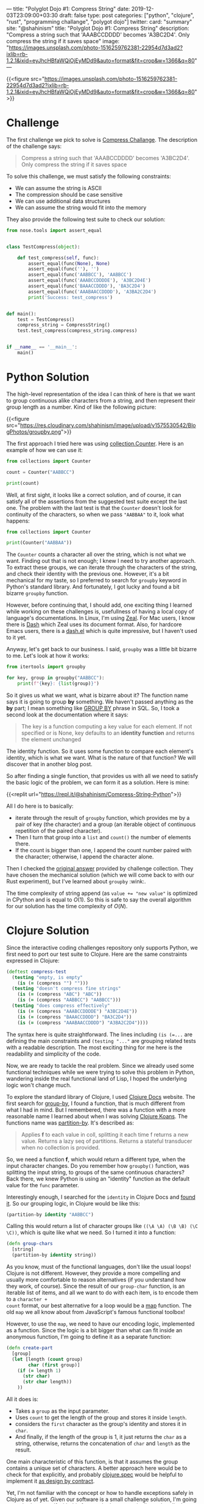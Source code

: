 ---
title: "Polyglot Dojo #1: Compress String"
date: 2019-12-03T23:09:00+03:30
draft: false
type: post
categories: ["python", "clojure", "rust", "programming challange", "polygot dojo"]
twitter:
  card: "summary"
  site: "@shahinism"
  title: "Polyglot Dojo #1: Compress String"
  description: "Compress a string such that 'AAABCCDDDD' becomes 'A3BC2D4'. Only compress the string if it saves space"
  image: "https://images.unsplash.com/photo-1516259762381-22954d7d3ad2?ixlib=rb-1.2.1&ixid=eyJhcHBfaWQiOjEyMDd9&auto=format&fit=crop&w=1366&q=80"
---

{{<figure src="https://images.unsplash.com/photo-1516259762381-22954d7d3ad2?ixlib=rb-1.2.1&ixid=eyJhcHBfaWQiOjEyMDd9&auto=format&fit=crop&w=1366&q=80">}}

* Challenge
The first challenge we pick to solve is [[https://github.com/donnemartin/interactive-coding-challenges/blob/master/arrays_strings/compress/compress_challenge.ipynb][Compress Challange]]. The description of
the challenge says:

#+begin_quote
Compress a string such that 'AAABCCDDDD' becomes 'A3BC2D4'. Only compress the string if it saves space
#+end_quote

To solve this challenge, we must satisfy the following constraints:

- We can assume the string is ASCII
- The compression should be case sensitive
- We can use additional data structures
- We can assume the string would fit into the memory

They also provide the following test suite to check our solution:

#+BEGIN_SRC python
from nose.tools import assert_equal


class TestCompress(object):

    def test_compress(self, func):
        assert_equal(func(None), None)
        assert_equal(func(''), '')
        assert_equal(func('AABBCC'), 'AABBCC')
        assert_equal(func('AAABCCDDDDE'), 'A3BC2D4E')
        assert_equal(func('BAAACCDDDD'), 'BA3C2D4')
        assert_equal(func('AAABAACCDDDD'), 'A3BA2C2D4')
        print('Success: test_compress')


def main():
    test = TestCompress()
    compress_string = CompressString()
    test.test_compress(compress_string.compress)


if __name__ == '__main__':
    main()
#+END_SRC

* Python Solution

The high-level representation of the idea I can think of here is that we want
to group continuous alike characters from a string, and then represent their
group length as a number. Kind of like the following picture:

{{<figure src="https://res.cloudinary.com/shahinism/image/upload/v1575530542/BlogPhotos/groupby.png">}}

The first approach I tried here was using [[https://docs.python.org/3/library/collections.html#collections.Counter][collection.Counter]]. Here is an
example of how we can use it:

#+BEGIN_SRC python :results output
from collections import Counter

count = Counter("AABBCC")

print(count)
#+END_SRC

#+RESULTS:
: Counter({'A': 2, 'B': 2, 'C': 2})

Well, at first sight, it looks like a correct solution, and of course, it can
satisfy all of the assertions from the suggested test suite except the last one.
The problem with the last test is that the ~Counter~ doesn't look for continuity
of the characters, so when we pass ~"AABBAA"~ to it, look what happens:

#+BEGIN_SRC python :results output
from collections import Counter

print(Counter("AABBAA"))
#+END_SRC

#+RESULTS:
: Counter({'A': 4, 'B': 2})

The ~Counter~ counts a character all over the string, which is not what we want.
Finding out that is not enough; I knew I need to try another approach. To
extract these groups, we can iterate through the characters of the string, and
check their identity with the previous one. However, it's a bit mechanical for
my taste, so I preferred to search for ~groupby~ keyword in Python's standard
library. And fortunately, I got lucky and found a bit bizarre ~groupby~
function.

However, before continuing that, I should add, one exciting thing I learned
while working on these challenges is, usefullness of having a local copy of
language's documentations. In Linux, I'm using [[https://zealdocs.org/][Zeal]]. For Mac users, I know there
is [[https://kapeli.com/dash][Dash]] which Zeal uses its document format. Also, for hardcore Emacs users,
there is a [[https://github.com/magnars/dash.el][dash.el]] which is quite impressive, but I haven't used to it yet.

Anyway, let's get back to our business. I said, ~groupby~ was a little bit
bizarre to me. Let's look at how it works:

#+BEGIN_SRC python :results output
from itertools import groupby

for key, group in groupby("AABBCC"):
    print(f"{key}: {list(group)}")
#+END_SRC

#+RESULTS:
: A: ['A', 'A']
: B: ['B', 'B']
: C: ['C', 'C']

So it gives us what we want, what is bizarre about it? The function name says it
is going to group *by* something. We haven't passed anything as the *by* part; I
mean something like [[https://www.w3schools.com/sql/sql_groupby.asp][GROUP BY]] phrase in SQL. So, I took a second look at the
documentation where it says:

#+BEGIN_QUOTE
The key is a function computing a key value for each element. If not specified
or is None, key defaults to an *identity function* and returns the element
unchanged
#+END_QUOTE

The identity function. So it uses some function to compare each element's
identity, which is what we want. What is the nature of that function? We
will discover that in another blog post.

So after finding a single function, that provides us with all we need to satisfy
the basic logic of the problem, we can form it as a solution. Here is mine:

{{<replit url="https://repl.it/@shahinism/Compress-String-Python">}}

All I do here is to basically:
- iterate through the result of ~groupby~ function, which provides me by a pair
  of key (the character) and a group (an iterable object of continuous
  repetition of the paired character).
- Then I turn that group into a ~list~ and ~count()~ the number of elements
  there.
- If the count is bigger than one, I append the count number paired with the
  character; otherwise, I append the character alone.

Then I checked the [[https://github.com/donnemartin/interactive-coding-challenges/blob/master/arrays_strings/compress/compress_solution.ipynb][original answer]] provided by challenge collection. They have
chosen the mechanical solution (which we will come back to with our Rust
experiment), but I've learned about ~groupby~ :wink:.

The time complexity of string append (as ~value += "new value"~ is optimized in
CPython and is equal to \(O(1)\). So this is safe to say the overall algorithm
for our solution has the time complexity of \(O(N)\).

* Clojure Solution

Since the interactive coding challenges repository only supports Python, we
first need to port our test suite to Clojure. Here are the same constraints
expressed in Clojure:

#+BEGIN_SRC clojure
(deftest compress-test
  (testing "empty, is empty"
    (is (= (compress "") "")))
  (testing "doesn't compress fine strings"
    (is (= (compress "ABC") "ABC"))
    (is (= (compress "AABBCC") "AABBCC")))
  (testing "does compress effectively"
    (is (= (compress "AAABCCDDDDE") "A3BC2D4E"))
    (is (= (compress "BAAACCDDDD") "BA3C2D4"))
    (is (= (compress "AAABAACCDDDD") "A3BA2C2D4"))))
#+END_SRC

The syntax here is quite straightforward. The lines including ~(is (=...~ are
defining the main constraints and ~(testing "..."~ are grouping related tests
with a readable description. The most exciting thing for me here is the
readability and simplicity of the code.

Now, we are ready to tackle the real problem. Since we already used some
functional techniques while we were trying to solve this problem in Python,
wandering inside the real functional land of Lisp, I hoped the underlying logic
won't change much.

To explore the standard library of Clojure, I used [[https://clojuredocs.org/][Clojure Docs]] website. The
first search for [[https://clojuredocs.org/clojure.core/group-by][group-by]], I found a function, that is much different from what
I had in mind. But I remembered, there was a function with a more reasonable
name I learned about when I was solving [[https://github.com/functional-koans/clojure-koans/][Clojure Koans]]. The functions name was
[[https://clojuredocs.org/clojure.core/partition-by][partition-by]]. It's described as:

#+BEGIN_QUOTE
Applies *f* to each value in coll, splitting it each time f returns a new value.
 Returns a lazy seq of partitions. Returns a stateful transducer when no
 collection is provided.
#+END_QUOTE

So, we need a function *f*, which would return a different type, when the input
character changes. Do you remember how ~groupby()~ function, was splitting the
input string, to groups of the same continuous characters? Back there, we knew
Python is using an "identity" function as the default  value for the ~func~
parameter.

Interestingly enough, I searched for the ~identity~ in Clojure Docs
and [[https://clojuredocs.org/clojure.core/identity][found it]]. So our grouping logic, in Clojure would be like this:

#+BEGIN_SRC clojure
(partition-by identity "AABBCC")
#+END_SRC

Calling this would return a list of character groups like ~((\A \A) (\B \B) (\C
\C))~, which is quite like what we need. So I turned it into a function:

#+BEGIN_SRC clojure
(defn group-chars
  [string]
  (partition-by identity string))
#+END_SRC

As you know, must of the functional languages, don't like the usual loops!
Clojure is not different. However, they provide a more compelling and usually
more comfortable to reason alternatives (if you understand how they work, of
course). Since the result of our ~group-char~ function, is an iterable list of
items, and all we want to do with each item, is to encode them to a ~character +
count~ format, our best alternative for a loop would be a [[https://clojuredocs.org/clojure.core/map][map]] function. The old
~map~ we all know about from JavaScript's famous functional toolbox!

However, to use the ~map~, we need to have our encoding logic, implemented as a
function. Since the logic is a bit bigger than what can fit inside an anonymous
function, I'm going to define it as a separate function:

#+BEGIN_SRC clojure
(defn create-part
  [group]
  (let [length (count group)
        char (first group)]
    (if (= length 1)
      (str char)
      (str char length))
    ))
#+END_SRC

All it does is:
- Takes a ~group~ as the input parameter.
- Uses ~count~ to get the length of the group and stores it inside ~length~.
- considers the ~first~ character as the group's identity and stores it in ~char~.
- And finally, if the length of the group is 1, it just returns the ~char~ as a
  string, otherwise, returns the concatenation of ~char~ and ~length~ as the
  result.

One main characteristic of this function, is that it assumes the group contains
a unique set of characters. A better approach here would be to check for that
explicitly, and probably [[https://clojure.org/guides/spec][clojure.spec]] would be helpful to implement it [[https://en.wikipedia.org/wiki/Design_by_contract][as design
by contract]].

Yet, I'm not familiar with the concept or how to handle exceptions safely in
Clojure as of yet. Given our software is a small challenge solution, I'm going
not to bother myself with this fact, and rely on our pipeline to handle that
until I learn more about Clojure (even though it's not a good practice! :wink:).

So, with that part in place, we can go forward, and implement our final part of
the puzzle, which is, getting the input string, split it into groups, feed it to
create the part, and concatenate the resulting map:

#+BEGIN_SRC clojure
(defn compress
  "Compress string."
  [string]
  (let [compressed (join "" (map create-part (group-chars string)))]
    (if (= (count compressed) (count string))
      string
      compressed)))
#+END_SRC

As you see, I also used a condition to return the original string, if
compressing it didn't reduce the size of the string. Putting it all together, we
solve the challenge as you can confirm here:

{{<replit url="https://repl.it/@shahinism/Compress-String-Clojure">}}

* Rust Solution
Well, the most challenging part for me in this journey was solving it using
Rust, and yet I'm not happy with the results. It's probably because it's the
language I know far less about comparing to others. However, let's start to
learn :blush:. Again, let's port the tests:

#+begin_src rust +n
#[cfg(test)]
mod tests {
    use super::*;

    #[test]
    fn test_compress() {
        assert_eq!(compress(""), "");
        assert_eq!(compress("ABC"), "ABC");
        assert_eq!(compress("AABBCC"), "AABBCC");
        assert_eq!(compress("AAABCCDDDDE"), "A3BC2D4E");
        assert_eq!(compress("BAAACCDDDD"), "BA3C2D4");
        assert_eq!(compress("AAABAACCDDDD"), "A3BA2C2D4");
        assert_eq!(compress(String::from("AAABAACCDDDD")), "A3BA2C2D4");
    }
}
#+end_src

This is quite usual unit testing syntax, not much interesting. However, as you
see, I've added an extra test, to make sure it can compress instances of
~String~ object just like string literals.

And here is a working solution to the problem:

{{<replit url="https://repl.it/@shahinism/Compress-String-Rust">}}

I'm going to describe this solution with a high-level perspective instead of
focusing on the details. There are two reasons for this:

- As I said, I'm not happy with my solution so far. My experience is quite small
  on Rust, and I believe all those ~.to_string()~ and ~.as_str()~ should be
  eliminated somehow. So I plan to refactor this solution gradually, as I learn
  more about Rust's type system.
- Don't want my ego or perfectionism, get into the way of my blogging
  :sweat_smile:. As I said in the [[/en/posts/polyglot-dogo-0/][introduction]] of this series, I started it to
  help me learn more.

With that out of the way, let's see, what is my Rusty solution to this problem.
It's quite close to the [[https://github.com/donnemartin/interactive-coding-challenges/blob/master/arrays_strings/compress/compress_solution.ipynb][original Python answer]] provided in interactive
challenges.

- I have a function ~create_part~, which handles the encoding of a character,
  based on the number of continuous repetitions.
- And the primary ~compress~ function which loops through all the characters of
  the string counting the number of their continuity and appends each part to a
  ~result~ string.
- Finally, I check for the length of the compressed string, and only provide the
  compressed version as a result, if it's reduced the size of the original
  string.

* Conclusion

The idea of this series is so exciting to me. Well, I always wanted to improve
my overall problem-solving skills, and so far, looks like this series is helping
me in that regard. As you see, different paradigms of these languages, are
forcing me to solve the problems with different approaches (top-down in Rust and
bottom-up in Python and Clojure).

Also, the different level of abstractions provided by each language's standard
library is helping me dive into different levels of problem's basics gradually.

I don't want to lie about it, I some times get mad when something doesn't make
sense, yet going back and re-reading or repeating the process, is improving my
overall confidence in coding. No need to say that it's also helping me to learn
new abilities of a language I thought I already knew (Python) :wink:.
